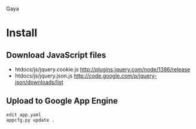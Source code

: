 Gaya

* Install
** Download JavaScript files
- htdocs/js/jquery.cookie.js [[http://plugins.jquery.com/node/1386/release]]
- htdocs/js/jquery.json.js [[http://code.google.com/p/jquery-json/downloads/list]]

** Upload to Google App Engine
#+BEGIN_SRC
edit app.yaml
appcfg.py update .
#+END_SRC
